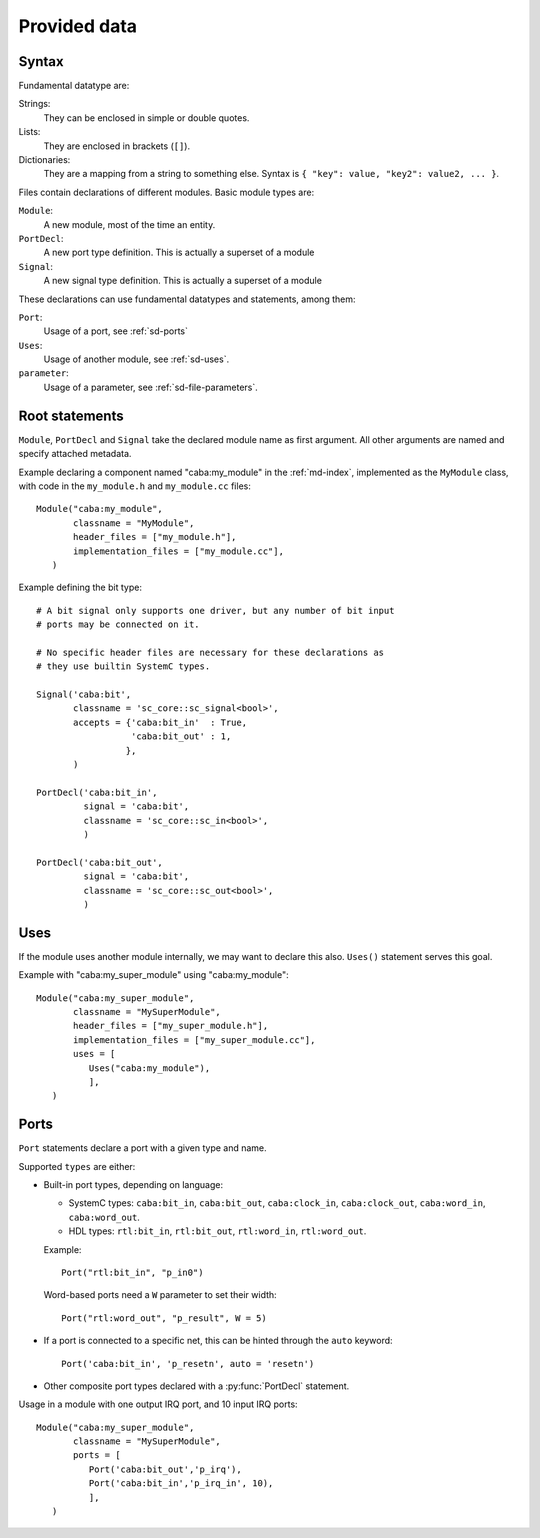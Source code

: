 
Provided data
=============

.. _sd-syntax:

Syntax
------

.. index::
   pair: .sd file; syntax

Fundamental datatype are:

Strings:
  They can be enclosed in simple or double quotes.
Lists:
  They are enclosed in brackets (``[]``).
Dictionaries:
  They are a mapping from a string to something else. Syntax is ``{
  "key": value, "key2": value2, ... }``.


Files contain declarations of different modules. Basic module types
are:

``Module``:
  A new module, most of the time an entity.
``PortDecl``:
  A new port type definition. This is actually a superset of a module
``Signal``:
  A new signal type definition. This is actually a superset of a
  module

These declarations can use fundamental datatypes and statements, among
them:

``Port``:
  Usage of a port, see :ref:`sd-ports`
``Uses``:
  Usage of another module, see :ref:`sd-uses`.
``parameter``:
  Usage of a parameter, see :ref:`sd-file-parameters`.

Root statements
---------------

.. index::
   triple: module; definition; metadata
   triple: port; definition; metadata
   triple: signal; definition; metadata

``Module``, ``PortDecl`` and ``Signal`` take the declared module name
as first argument. All other arguments are named and specify attached
metadata.

.. function:: Module(name, classname, tmpl_parameters = [], header_files = [], implementation_files = [], ports = [], instance_parameters = [])

   Defines a new module. Module can be either actual entities, or
   simple helper modules, like pure C++ classes.

   :param name: Name of module in :ref:`md-index`

   :param classname: Entity name (class with namespace for C++, entity
                     name for VHDL)

   :param tmpl_parameters: Compile-time parameters, a list of
                           :ref:`parameters <sd-file-parameters>`.

   :param instance_parameters: Run-time parameters, a list of
                               :ref:`parameters <sd-file-parameters>`.

   :param implementation_files: Source files to compile

   :param header_files: Source files to include in parent modules

   :param ports: A list of :ref:`sd-ports`.


Example declaring a component named "caba:my_module" in the
:ref:`md-index`, implemented as the ``MyModule`` class, with code in
the ``my_module.h`` and ``my_module.cc`` files::

  Module("caba:my_module",
         classname = "MyModule",
         header_files = ["my_module.h"],
         implementation_files = ["my_module.cc"],
     )


.. function:: Signal(name, classname, tmpl_parameters = [], header_files = [], implementation_files = [], accepts = {})

   Defines a new signal type

   :param name: Like in :py:func:`Module`
   :param classname: Like in :py:func:`Module`
   :param tmpl_parameters: Like in :py:func:`Module`
   :param header_files: Like in :py:func:`Module`
   :param implementation_files: Like in :py:func:`Module`
   :param accepts: A dictionnary of port names associated to maximum
                   connection count. If there is no limit, put ``True``.

.. function:: PortDecl(name, classname, tmpl_parameters = [], header_files = [], implementation_files = [], signal = None)

   Defines a new port type.

   :param name: Like in :py:func:`Module`
   :param classname: Like in :py:func:`Module`
   :param tmpl_parameters: Like in :py:func:`Module`
   :param header_files: Like in :py:func:`Module`
   :param implementation_files: Like in :py:func:`Module`
   :param signal: The name in :ref:`md-index` of a correponding signal

Example defining the bit type::

  # A bit signal only supports one driver, but any number of bit input
  # ports may be connected on it.
 
  # No specific header files are necessary for these declarations as
  # they use builtin SystemC types.

  Signal('caba:bit',
         classname = 'sc_core::sc_signal<bool>',
         accepts = {'caba:bit_in'  : True,
                    'caba:bit_out' : 1,
                   },
         )

  PortDecl('caba:bit_in',
           signal = 'caba:bit',
           classname = 'sc_core::sc_in<bool>',
           )
  
  PortDecl('caba:bit_out',
           signal = 'caba:bit',
           classname = 'sc_core::sc_out<bool>',
           )


.. _sd-uses:

Uses
----

If the module uses another module internally, we may want to declare
this also. ``Uses()`` statement serves this goal.

.. function:: Uses(module_name, **parameters)

   :param module_name: Module name in :ref:`md-index`

   :param parameters: A key/value mapping of parameters

Example with "caba:my_super_module" using "caba:my_module"::

  Module("caba:my_super_module",
         classname = "MySuperModule",
         header_files = ["my_super_module.h"],
         implementation_files = ["my_super_module.cc"],
         uses = [
            Uses("caba:my_module"),
            ],
     )

.. _sd-ports:

Ports
-----

``Port`` statements declare a port with a given type and name.

.. function:: Port(type, name, array_size = None, **parameters)

   :param type: Module name in :ref:`md-index`

   :param name: Name of the port.

   :param array_size: A numeric value. Only relevant if this is
                      actually an array of ports.

   :param parameters: A key/value mapping of needed arguments of port
                      module.

Supported ``types`` are either:

* Built-in port types, depending on language:

  * SystemC types: ``caba:bit_in``, ``caba:bit_out``,
    ``caba:clock_in``, ``caba:clock_out``, ``caba:word_in``,
    ``caba:word_out``.

  * HDL types: ``rtl:bit_in``, ``rtl:bit_out``, ``rtl:word_in``,
    ``rtl:word_out``.

  Example::

    Port("rtl:bit_in", "p_in0")

  Word-based ports need a ``W`` parameter to set their width::

    Port("rtl:word_out", "p_result", W = 5)

* If a port is connected to a specific net, this can be hinted through
  the ``auto`` keyword::

    Port('caba:bit_in', 'p_resetn', auto = 'resetn')

* Other composite port types declared with a :py:func:`PortDecl` statement.

Usage in a module with one output IRQ port, and 10 input IRQ ports::

  Module("caba:my_super_module",
         classname = "MySuperModule",
         ports = [
            Port('caba:bit_out','p_irq'),
            Port('caba:bit_in','p_irq_in', 10),
            ],
     )
